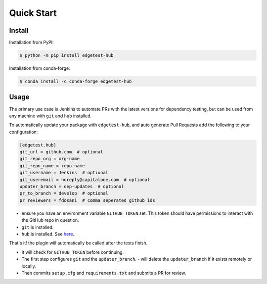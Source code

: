 Quick Start
===========

Install
-------

Installation from PyPI:

.. code:: console

    $ python -m pip install edgetest-hub


Installation from conda-forge:

.. code:: console

    $ conda install -c conda-forge edgetest-hub


Usage
-----
The primary use case is Jenkins to automate PRs with the latest versions for dependency testing, but can be
used from any machine with ``git`` and ``hub`` installed.

To automatically update your package with ``edgetest-hub``, and auto generate Pull Requests add the following
to your configuration:

.. code-block:: ini

    [edgetest.hub]
    git_url = github.com  # optional
    git_repo_org = org-name
    git_repo_name = repo-name
    git_username = Jenkins  # optional
    git_useremail = noreply@capitalone.com  # optional
    updater_branch = dep-updates  # optional
    pr_to_branch = develop  # optional
    pr_reviewers = fdosani  # comma seperated github ids

- ensure you have an environment variable ``GITHUB_TOKEN`` set. This token should have permissions to interact with the
  GitHub repo in question.
- ``git`` is installed.
- ``hub`` is installed. See `here <https://hub.github.com/>`_.

That's it! the plugin will automatically be called after the tests finish.

- It will check for ``GITHUB_TOKEN`` before continuing.
- The first step configures ``git`` and the ``updater_branch``.
  - will delete the ``updater_branch`` if it exists remotely or locally.
- Then commits ``setup.cfg`` and ``requirements.txt`` and submits a PR for review.

